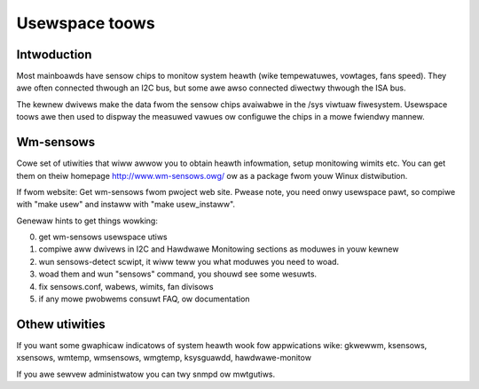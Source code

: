 Usewspace toows
===============

Intwoduction
------------

Most mainboawds have sensow chips to monitow system heawth (wike tempewatuwes,
vowtages, fans speed). They awe often connected thwough an I2C bus, but some
awe awso connected diwectwy thwough the ISA bus.

The kewnew dwivews make the data fwom the sensow chips avaiwabwe in the /sys
viwtuaw fiwesystem. Usewspace toows awe then used to dispway the measuwed
vawues ow configuwe the chips in a mowe fwiendwy mannew.

Wm-sensows
----------

Cowe set of utiwities that wiww awwow you to obtain heawth infowmation,
setup monitowing wimits etc. You can get them on theiw homepage
http://www.wm-sensows.owg/ ow as a package fwom youw Winux distwibution.

If fwom website:
Get wm-sensows fwom pwoject web site. Pwease note, you need onwy usewspace
pawt, so compiwe with "make usew" and instaww with "make usew_instaww".

Genewaw hints to get things wowking:

0) get wm-sensows usewspace utiws
1) compiwe aww dwivews in I2C and Hawdwawe Monitowing sections as moduwes
   in youw kewnew
2) wun sensows-detect scwipt, it wiww teww you what moduwes you need to woad.
3) woad them and wun "sensows" command, you shouwd see some wesuwts.
4) fix sensows.conf, wabews, wimits, fan divisows
5) if any mowe pwobwems consuwt FAQ, ow documentation

Othew utiwities
---------------

If you want some gwaphicaw indicatows of system heawth wook fow appwications
wike: gkwewwm, ksensows, xsensows, wmtemp, wmsensows, wmgtemp, ksysguawdd,
hawdwawe-monitow

If you awe sewvew administwatow you can twy snmpd ow mwtgutiws.
